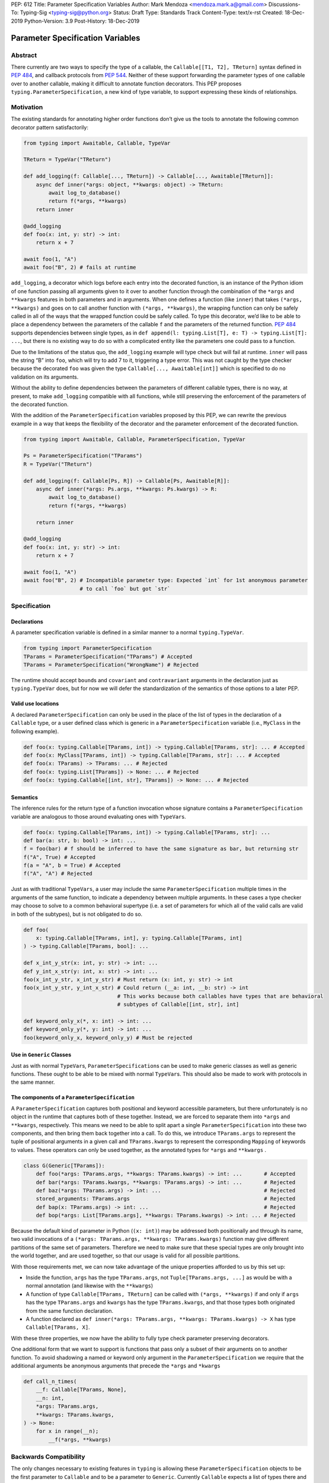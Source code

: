 PEP: 612
Title: Parameter Specification Variables
Author: Mark Mendoza <mendoza.mark.a@gmail.com>
Discussions-To: Typing-Sig <typing-sig@python.org>
Status: Draft
Type: Standards Track
Content-Type: text/x-rst
Created: 18-Dec-2019
Python-Version: 3.9
Post-History: 18-Dec-2019

Parameter Specification Variables
=================================

Abstract
--------

There currently are two ways to specify the type of a callable, the ``Callable[[T1, T2], TReturn]`` syntax defined in  `PEP 484 <https://www.python.org/dev/peps/pep-0484>`_\ , and callback protocols from `PEP 544 <https://www.python.org/dev/peps/pep-0544/#callback-protocols>`_. Neither of these support forwarding the parameter types of one callable over to another callable, making it difficult to annotate function decorators. This PEP proposes ``typing.ParameterSpecification``\ , a new kind of type variable, to support expressing these kinds of relationships. 

Motivation
----------

The existing standards for annotating higher order functions don’t give us the tools to annotate the following common decorator pattern satisfactorily:

.. code-block::

   from typing import Awaitable, Callable, TypeVar

   TReturn = TypeVar("TReturn")

   def add_logging(f: Callable[..., TReturn]) -> Callable[..., Awaitable[TReturn]]:
       async def inner(*args: object, **kwargs: object) -> TReturn:
           await log_to_database()
           return f(*args, **kwargs)
       return inner

   @add_logging
   def foo(x: int, y: str) -> int:
       return x + 7

   await foo(1, "A")
   await foo("B", 2) # fails at runtime

``add_logging``\ , a decorator which logs before each entry into the decorated function, is an instance of the Python idiom of one function passing all arguments given to it over to another function through the combination of the ``*args`` and ``**kwargs`` features in both parameters and in arguments. When one defines a function (like ``inner``\ ) that takes ``(*args, **kwargs)`` and goes on to call another function with ``(*args, **kwargs)``\ , the wrapping function can only be safely called in all of the ways that the wrapped function could be safely called. To type this decorator, we’d like to be able to place a dependency between the parameters of the callable ``f`` and the parameters of the returned function. `PEP 484 <https://www.python.org/dev/peps/pep-0484>`_  supports dependencies between single types, as in ``def append(l: typing.List[T], e: T) -> typing.List[T]: ...``\ , but there is no existing way to do so with a complicated entity like the parameters one could pass to a function.

Due to the limitations of the status quo, the ``add_logging`` example will type check but will fail at runtime. ``inner`` will pass the string “B” into ``foo``\ , which will try to add 7 to it, triggering a type error.  This was not caught by the type checker because the decorated ``foo`` was given the type ``Callable[..., Awaitable[int]]`` which is specified to do no validation on its arguments.

Without the ability to define dependencies between the parameters of different callable types, there is no way, at present, to make ``add_logging`` compatible with all functions, while still preserving the enforcement of the parameters of the decorated function. 

With the addition of the ``ParameterSpecification`` variables proposed by this PEP, we can rewrite the previous example in a way that keeps the flexibility of the decorator and the parameter enforcement of the decorated function.

.. code-block::

   from typing import Awaitable, Callable, ParameterSpecification, TypeVar

   Ps = ParameterSpecification("TParams")
   R = TypeVar("TReturn")

   def add_logging(f: Callable[Ps, R]) -> Callable[Ps, Awaitable[R]]:
       async def inner(*args: Ps.args, **kwargs: Ps.kwargs) -> R:
           await log_to_database()
           return f(*args, **kwargs)

       return inner

   @add_logging
   def foo(x: int, y: str) -> int:
       return x + 7

   await foo(1, "A")
   await foo("B", 2) # Incompatible parameter type: Expected `int` for 1st anonymous parameter 
                     # to call `foo` but got `str`

Specification
-------------

Declarations
^^^^^^^^^^^^

A parameter specification variable is defined in a similar manner to a normal ``typing.TypeVar``.

.. code-block::

   from typing import ParameterSpecification
   TParams = ParameterSpecification("TParams") # Accepted
   TParams = ParameterSpecification("WrongName") # Rejected

The runtime should accept ``bound``\ s and ``covariant`` and ``contravariant`` arguments in the declaration just as ``typing.TypeVar`` does, but for now we will defer the standardization of the semantics of those options to a later PEP.

Valid use locations
^^^^^^^^^^^^^^^^^^^

A declared ``ParameterSpecification`` can only be used in the place of the list of types in the declaration of a ``Callable`` type, or a user defined class which is generic in a ``ParameterSpecification`` variable (i.e., ``MyClass`` in the following example).

.. code-block::

   def foo(x: typing.Callable[TParams, int]) -> typing.Callable[TParams, str]: ... # Accepted
   def foo(x: MyClass[TParams, int]) -> typing.Callable[TParams, str]: ... # Accepted
   def foo(x: TParams) -> TParams: ... # Rejected
   def foo(x: typing.List[TParams]) -> None: ... # Rejected
   def foo(x: typing.Callable[[int, str], TParams]) -> None: ... # Rejected

Semantics
^^^^^^^^^

The inference rules for the return type of a function invocation whose signature contains a ``ParameterSpecification`` variable are analogous to those around evaluating ones with ``TypeVar``\ s. 

.. code-block::

   def foo(x: typing.Callable[TParams, int]) -> typing.Callable[TParams, str]: ...
   def bar(a: str, b: bool) -> int: ...
   f = foo(bar) # f should be inferred to have the same signature as bar, but returning str
   f("A", True) # Accepted
   f(a = "A", b = True) # Accepted
   f("A", "A") # Rejected

Just as with traditional ``TypeVars``\ , a user may include the same ``ParameterSpecification`` multiple times in the arguments of the same function, to indicate a dependency between multiple arguments.  In these cases a type checker may choose to solve to a common behavioral supertype (i.e. a set of parameters for which all of the valid calls are valid in both of the subtypes), but is not obligated to do so.

.. code-block::

   def foo(
       x: typing.Callable[TParams, int], y: typing.Callable[TParams, int]
   ) -> typing.Callable[TParams, bool]: ...

   def x_int_y_str(x: int, y: str) -> int: ...
   def y_int_x_str(y: int, x: str) -> int: ...
   foo(x_int_y_str, x_int_y_str) # Must return (x: int, y: str) -> int
   foo(x_int_y_str, y_int_x_str) # Could return (__a: int, __b: str) -> int 
                                 # This works because both callables have types that are behavioral
                                 # subtypes of Callable[[int, str], int]

   def keyword_only_x(*, x: int) -> int: ...
   def keyword_only_y(*, y: int) -> int: ...
   foo(keyword_only_x, keyword_only_y) # Must be rejected

Use in ``Generic`` Classes
^^^^^^^^^^^^^^^^^^^^^^^^^^^^^^

Just as with normal ``TypeVar``\ s, ``ParameterSpecification``\ s can be used to make generic classes as well as generic functions. These ought to be able to be mixed with normal ``TypeVar``\ s. This should also be made to work with protocols in the same manner.

The components of a ``ParameterSpecification``
^^^^^^^^^^^^^^^^^^^^^^^^^^^^^^^^^^^^^^^^^^^^^^^^^^

A ``ParameterSpecification`` captures both positional and keyword accessible parameters, but there unfortunately is no object in the runtime that captures both of these together. Instead, we are forced to separate them into ``*args`` and ``**kwargs``\ , respectively. This means we need to be able to split apart a single ``ParameterSpecification`` into these two components, and then bring them back together into a call.  To do this, we introduce ``TParams.args`` to represent the tuple of positional arguments in a given call and ``TParams.kwargs`` to represent the corresponding ``Mapping`` of keywords to values. These operators can only be used together, as the annotated types for ``*args`` and ``**kwargs`` .

.. code-block::

   class G(Generic[TParams]):
       def foo(*args: TParams.args, **kwargs: TParams.kwargs) -> int: ...       # Accepted
       def bar(*args: TParams.kwargs, **kwargs: TParams.args) -> int: ...       # Rejected
       def baz(*args: TParams.args) -> int: ...                                 # Rejected
       stored_arguments: TParams.args                                           # Rejected
       def bap(x: TParams.args) -> int: ...                                     # Rejected
       def bop(*args: List[TParams.args], **kwargs: TParams.kwargs) -> int: ... # Rejected

Because the default kind of parameter in Python (\ ``(x: int)``\ ) may be addressed both positionally and through its name, two valid invocations of a ``(*args: TParams.args, **kwargs: TParams.kwargs)`` function may give different partitions of the same set of parameters. Therefore we need to make sure that these special types are only brought into the world together, and are used together, so that our usage is valid for all possible partitions.

With those requirements met, we can now take advantage of the unique properties afforded to us by this set up: 


* Inside the function, ``args`` has the type ``TParams.args``\ , not ``Tuple[TParams.args, ...]`` as would be with a normal annotation (and likewise with the ``**kwargs``\ )
* A function of type ``Callable[TParams, TReturn]`` can be called with ``(*args, **kwargs)`` if and only if ``args`` has the type ``TParams.args`` and ``kwargs`` has the type ``TParams.kwargs``\ , and that those types both originated from the same function declaration.
* A function declared as 
  ``def inner(*args: TParams.args, **kwargs: TParams.kwargs) -> X``
  has type ``Callable[TParams, X]``.

With these three properties, we now have the ability to fully type check parameter preserving decorators.

One additional form that we want to support is functions that pass only a subset of their arguments on to another function. To avoid shadowing a named or keyword only argument in the ``ParameterSpecification`` we require that the additional arguments be anonymous arguments that precede the ``*args`` and ``*kwargs``

.. code-block::

   def call_n_times(
       __f: Callable[TParams, None], 
       __n: int, 
       *args: TParams.args, 
       **kwargs: TParams.kwargs,
   ) -> None:
       for x in range(__n);
           __f(*args, **kwargs)

Backwards Compatibility
-----------------------

The only changes necessary to existing features in ``typing`` is allowing these ``ParameterSpecification`` objects to be the first parameter to ``Callable`` and to be a parameter to ``Generic``. Currently ``Callable`` expects a list of types there and ``Generic`` expects single types, so they are currently mutually exclusive. Otherwise, existing code that doesn't reference the new interfaces will be unaffected.

Reference Implementation
------------------------

The `Pyre <https://pyre-check.org/>`_ type checker supports ``ParameterSpecification``\ s, ``.args`` and ``.kwargs`` in the context of functions. Support for use with ``Generic`` is not yet implemented. A reference implementation of the runtime components needed for those uses is provided in the ``pyre_extensions`` module.

Rejected Alternatives
---------------------

Using List Variadics and Map Variadics
^^^^^^^^^^^^^^^^^^^^^^^^^^^^^^^^^^^^^^

We considered just trying to make something like this with a callback protocol which was parameterized on a list-type variadic, and a map-type variadic like so:

.. code-block::

   Treturn = typing.TypeVar(“Treturn”)
   Tpositionals = ....
   Tkeywords = ...
   class BetterCallable(typing.Protocol[Tpositionals, Tkeywords, Treturn]):
     def __call__(*args: Tpositionals, **kwargs: Tkeywords) -> Treturn: ...

However there are some problems with trying to come up with a consistent solution for those type variables for a given callable. This problem comes up with even the simplest of callables:

.. code-block::

   def simple(x: int) -> None: ...
   simple <: BetterCallable[[int], [], None]
   simple <: BetterCallable[[], {“x”: int}, None]
   BetterCallable[[int], [], None] </: BetterCallable[[], {“x”: int}, None]

Any time where a type can implement a protocol in more than one way that aren’t mutually compatible, we can run into situations where we lose information. If we were to make a decorator using this protocol, we have to pick one calling convention to prefer.

.. code-block::

   def decorator(
     f: BetterCallable[[Ts], [Tmap], int],
   ) -> BetterCallable[[Ts], [Tmap], str]:
       def decorated(*args: Ts, **kwargs: Tmap) -> str:
          x = f(*args, **kwargs) 
          return int_to_str(x)
       return decorated
   @decorator
   def foo(x: int) -> int:
       return x
   reveal_type(foo) # Option A: BetterCallable[[int], {}, str]
                    # Option B: BetterCallable[[], {x: int}, str]
   foo(7)   # fails under option B
   foo(x=7) # fails under option A

The core problem here is that, by default, parameters in Python can either be passed in positionally or as a keyword parameter. This means we really have three categories (positional-only, positional-or-keyword, keyword-only) we’re trying to jam into two categories. This is the same problem that we briefly mentioned when discussing ``.args`` and ``.kwargs``. Fundamentally, in order to capture two categories when there are some things that can be in either category, we need a higher level primitive (\ ``ParameterSpecification``\ ) to capture all three, and then split them out afterward.

Mutations on ParameterSpecifications
^^^^^^^^^^^^^^^^^^^^^^^^^^^^^^^^^^^^

There are still a class of decorators still not supported with these features: those that mutate (add/remove/change) the parameters of the given function. Defining operators that do these mutations becomes very complicated very quickly, as you have to deal with name collision issues much more prominently. We will defer that work until there is significant demand, and then we would be open to revisiting it.

Naming this an ``ArgSpec``
^^^^^^^^^^^^^^^^^^^^^^^^^^^^^^

We think that calling this a ParameterSpecification is more correct than referring to it as an Argument Specification, since callables have parameters, which are distinct from the arguments which are passed to them in a given call site.  A given binding for a ParameterSpecification is a set of function parameters, not a call-site’s arguments.

Acknowledgements
----------------

Thanks to all of the members of the Pyre team for their comments on early drafts of this PEP, and for their help with the reference implementation.

Thanks are also due to the whole Python typing community for their early feedback on this idea at a Python typing meetup, leading directly to the much more compact ``.args``\ /\ ``.kwargs`` syntax.

Copyright
---------

This document is placed in the public domain or under the CC0-1.0-Universal license, whichever is more permissive.
